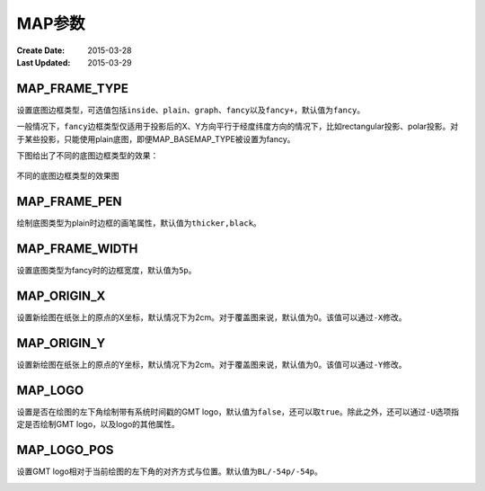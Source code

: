 .. index:: !gmt.conf

MAP参数
=======

:Create Date: 2015-03-28
:Last Updated: 2015-03-29

MAP_FRAME_TYPE
--------------

设置底图边框类型，可选值包括\ ``inside``\ 、\ ``plain``\ 、\ ``graph``\ 、\ ``fancy``\ 以及\ ``fancy+``\ ，默认值为\ ``fancy``\。

一般情况下，\ ``fancy``\ 边框类型仅适用于投影后的X、Y方向平行于经度纬度方向的情况下，比如rectangular投影、polar投影。对于某些投影，只能使用plain底图，即便MAP_BASEMAP_TYPE被设置为fancy。

下图给出了不同的底图边框类型的效果：

.. figure:: /images/map_basemap_type.*
   :width: 600px
   :align: center

   不同的底图边框类型的效果图

.. _MAP_FRAME_PEN:

MAP_FRAME_PEN
-------------

绘制底图类型为plain时边框的画笔属性，默认值为\ ``thicker,black``\ 。

.. _MAP_FRAME_WIDTH:

MAP_FRAME_WIDTH
---------------

设置底图类型为fancy时的边框宽度，默认值为\ ``5p``\ 。

.. _MAP_ORIGIN_X:

MAP_ORIGIN_X
------------

设置新绘图在纸张上的原点的X坐标，默认情况下为2cm。对于覆盖图来说，默认值为0。该值可以通过\ ``-X``\ 修改。

.. _MAP_ORIGIN_Y:

MAP_ORIGIN_Y
------------

设置新绘图在纸张上的原点的Y坐标，默认情况下为2cm。对于覆盖图来说，默认值为0。该值可以通过\ ``-Y``\ 修改。

.. _MAP_LOGO:

MAP_LOGO
--------

设置是否在绘图的左下角绘制带有系统时间戳的GMT logo，默认值为\ ``false``\ ，还可以取\ ``true``\ 。除此之外，还可以通过\ ``-U``\ 选项指定是否绘制GMT logo，以及logo的其他属性。

.. _MAP_LOGO_POS:

MAP_LOGO_POS
------------

设置GMT logo相对于当前绘图的左下角的对齐方式与位置。默认值为\ ``BL/-54p/-54p``\ 。

.. _MAP_FRAME_TYPE:

